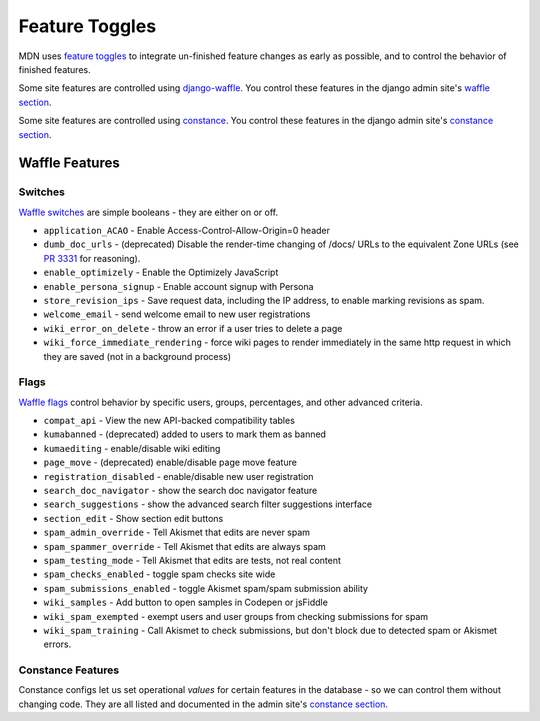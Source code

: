 ===============
Feature Toggles
===============

MDN uses `feature toggles`_ to integrate un-finished feature changes as early
as possible, and to control the behavior of finished features.

Some site features are controlled using `django-waffle`_. You control these
features in the django admin site's `waffle section`_.

Some site features are controlled using `constance`_. You control these
features in the django admin site's `constance section`_.

Waffle Features
===============

Switches
--------

`Waffle switches`_ are simple booleans - they are either on or off.

* ``application_ACAO`` - Enable Access-Control-Allow-Origin=0 header
* ``dumb_doc_urls`` - (deprecated) Disable the render-time changing of /docs/
  URLs to the equivalent Zone URLs (see `PR 3331`_ for reasoning).
* ``enable_optimizely`` - Enable the Optimizely JavaScript
* ``enable_persona_signup`` - Enable account signup with Persona
* ``store_revision_ips`` - Save request data, including the IP address, to
  enable marking revisions as spam.
* ``welcome_email`` - send welcome email to new user registrations
* ``wiki_error_on_delete`` - throw an error if a user tries to delete a page
* ``wiki_force_immediate_rendering`` - force wiki pages to render immediately
  in the same http request in which they are saved (not in a background
  process)

Flags
-----

`Waffle flags`_ control behavior by specific users, groups, percentages, and
other advanced criteria.

* ``compat_api`` - View the new API-backed compatibility tables
* ``kumabanned`` - (deprecated) added to users to mark them as banned
* ``kumaediting`` - enable/disable wiki editing
* ``page_move`` - (deprecated) enable/disable page move feature
* ``registration_disabled`` - enable/disable new user registration
* ``search_doc_navigator`` - show the search doc navigator feature
* ``search_suggestions`` - show the advanced search filter suggestions
  interface
* ``section_edit`` - Show section edit buttons
* ``spam_admin_override`` - Tell Akismet that edits are never spam
* ``spam_spammer_override`` - Tell Akismet that edits are always spam
* ``spam_testing_mode`` - Tell Akismet that edits are tests, not real content
* ``spam_checks_enabled`` - toggle spam checks site wide
* ``spam_submissions_enabled`` - toggle Akismet spam/spam submission ability
* ``wiki_samples`` - Add button to open samples in Codepen or jsFiddle
* ``wiki_spam_exempted`` - exempt users and user groups from checking
  submissions for spam
* ``wiki_spam_training`` - Call Akismet to check submissions, but don't block
  due to detected spam or Akismet errors.

Constance Features
------------------

Constance configs let us set operational *values* for certain features in the
database - so we can control them without changing code. They are all listed
and documented in the admin site's `constance section`_.

.. _feature toggles: https://en.wikipedia.org/wiki/Feature_toggle
.. _django-waffle: http://waffle.readthedocs.org/en/latest/
.. _waffle section: https://developer-local.allizom.org/admin/waffle/
.. _constance: https://github.com/comoga/django-constance
.. _constance section: https://developer-local.allizom.org/admin/constance/config/
.. _Waffle switches: http://waffle.readthedocs.org/en/latest/types/switch.html
.. _Waffle flags: http://waffle.readthedocs.org/en/latest/types/flag.html
.. _PR 3331: https://github.com/mozilla/kuma/pull/3331
